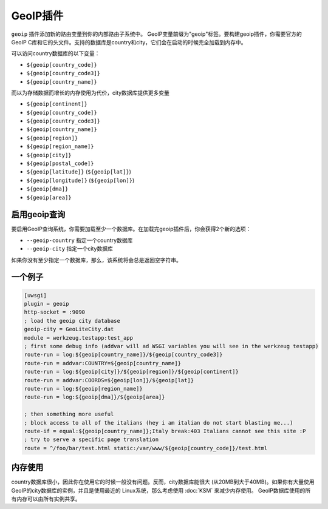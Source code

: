 GeoIP插件
================

``geoip`` 插件添加新的路由变量到你的内部路由子系统中。
GeoIP变量前缀为"geoip"标签。要构建geoip插件，你需要官方的GeoIP C库和它的头文件。支持的数据库是country和city，它们会在启动的时候完全加载到内存中。

可以访问country数据库的以下变量：

* ``${geoip[country_code]}``
* ``${geoip[country_code3]}``
* ``${geoip[country_name]}``

而以为存储数据而增长的内存使用为代价，city数据库提供更多变量

* ``${geoip[continent]}``
* ``${geoip[country_code]}``
* ``${geoip[country_code3]}``
* ``${geoip[country_name]}``
* ``${geoip[region]}``
* ``${geoip[region_name]}``
* ``${geoip[city]}``
* ``${geoip[postal_code]}``
* ``${geoip[latitude]}`` (``${geoip[lat]}``)
* ``${geoip[longitude]}`` (``${geoip[lon]}``)
* ``${geoip[dma]}``
* ``${geoip[area]}``

启用geoip查询
*********************

要启用GeoIP查询系统，你需要加载至少一个数据库。在加载完geoip插件后，你会获得2个新的选项：

* ``--geoip-country`` 指定一个country数据库
* ``--geoip-city`` 指定一个city数据库

如果你没有至少指定一个数据库，那么，该系统将会总是返回空字符串。

一个例子
**********

.. code-block:: ini

   [uwsgi]
   plugin = geoip
   http-socket = :9090
   ; load the geoip city database
   geoip-city = GeoLiteCity.dat
   module = werkzeug.testapp:test_app
   ; first some debug info (addvar will ad WSGI variables you will see in the werkzeug testapp)
   route-run = log:${geoip[country_name]}/${geoip[country_code3]}
   route-run = addvar:COUNTRY=${geoip[country_name]}
   route-run = log:${geoip[city]}/${geoip[region]}/${geoip[continent]}
   route-run = addvar:COORDS=${geoip[lon]}/${geoip[lat]}
   route-run = log:${geoip[region_name]}
   route-run = log:${geoip[dma]}/${geoip[area]}

   ; then something more useful
   ; block access to all of the italians (hey i am italian do not start blasting me...)
   route-if = equal:${geoip[country_name]};Italy break:403 Italians cannot see this site :P
   ; try to serve a specific page translation
   route = ^/foo/bar/test.html static:/var/www/${geoip[country_code]}/test.html

内存使用
************

country数据库很小，因此你在使用它的时候一般没有问题。反而，city数据库能很大 (从20MB到大于40MB)。如果你有大量使用GeoIP的city数据库的实例，并且是使用最近的
Linux系统，那么考虑使用 :doc:`KSM` 来减少内存使用。
GeoIP数据库使用的所有内存可以由所有实例共享。

